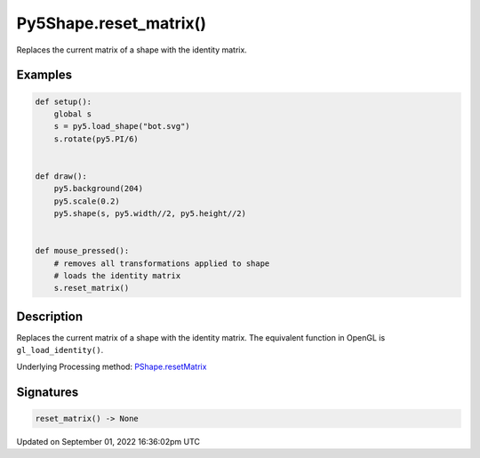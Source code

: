 Py5Shape.reset_matrix()
=======================

Replaces the current matrix of a shape with the identity matrix.

Examples
--------

.. raw:: html

    <div class="example-table">

.. raw:: html

    <div class="example-row"><div class="example-cell-image">

.. raw:: html

    </div><div class="example-cell-code">

.. code:: python

    def setup():
        global s
        s = py5.load_shape("bot.svg")
        s.rotate(py5.PI/6)


    def draw():
        py5.background(204)
        py5.scale(0.2)
        py5.shape(s, py5.width//2, py5.height//2)


    def mouse_pressed():
        # removes all transformations applied to shape
        # loads the identity matrix
        s.reset_matrix()

.. raw:: html

    </div></div>

.. raw:: html

    </div>

Description
-----------

Replaces the current matrix of a shape with the identity matrix. The equivalent function in OpenGL is ``gl_load_identity()``.

Underlying Processing method: `PShape.resetMatrix <https://processing.org/reference/PShape_resetMatrix_.html>`_

Signatures
----------

.. code:: python

    reset_matrix() -> None

Updated on September 01, 2022 16:36:02pm UTC

